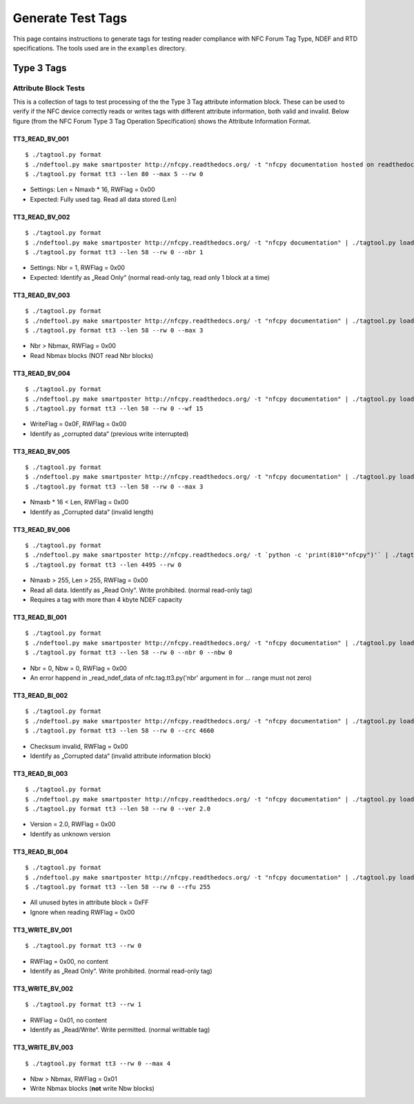 ******************
Generate Test Tags
******************

This page contains instructions to generate tags for testing reader
compliance with NFC Forum Tag Type, NDEF and RTD specifications. The
tools used are in the ``examples`` directory.

Type 3 Tags
===========

Attribute Block Tests
---------------------

This is a collection of tags to test processing of the the Type 3 Tag
attribute information block. These can be used to verify if the NFC
device correctly reads or writes tags with different attribute
information, both valid and invalid. Below figure (from the NFC Forum
Type 3 Tag Operation Specification) shows the Attribute Information
Format.

.. image:: ../images/tt3attrblock.png

TT3_READ_BV_001
^^^^^^^^^^^^^^^

::

   $ ./tagtool.py format
   $ ./ndeftool.py make smartposter http://nfcpy.readthedocs.org/ -t "nfcpy documentation hosted on readthedocs" | ./tagtool.py load -
   $ ./tagtool.py format tt3 --len 80 --max 5 --rw 0

* Settings: Len = Nmaxb * 16, RWFlag = 0x00
* Expected: Fully used tag. Read all data stored (Len)

TT3_READ_BV_002
^^^^^^^^^^^^^^^

::

   $ ./tagtool.py format
   $ ./ndeftool.py make smartposter http://nfcpy.readthedocs.org/ -t "nfcpy documentation" | ./tagtool.py load -
   $ ./tagtool.py format tt3 --len 58 --rw 0 --nbr 1

* Settings: Nbr = 1, RWFlag = 0x00
* Expected: Identify as „Read Only“ (normal read-only tag, read only 1
  block at a time)

TT3_READ_BV_003
^^^^^^^^^^^^^^^

::

   $ ./tagtool.py format
   $ ./ndeftool.py make smartposter http://nfcpy.readthedocs.org/ -t "nfcpy documentation" | ./tagtool.py load -
   $ ./tagtool.py format tt3 --len 58 --rw 0 --max 3

* Nbr > Nbmax, RWFlag = 0x00
* Read Nbmax blocks (NOT read Nbr blocks)

TT3_READ_BV_004
^^^^^^^^^^^^^^^

::

   $ ./tagtool.py format
   $ ./ndeftool.py make smartposter http://nfcpy.readthedocs.org/ -t "nfcpy documentation" | ./tagtool.py load -
   $ ./tagtool.py format tt3 --len 58 --rw 0 --wf 15

* WriteFlag = 0x0F, RWFlag = 0x00
* Identify as „corrupted data“ (previous write interrupted)

TT3_READ_BV_005
^^^^^^^^^^^^^^^

::

   $ ./tagtool.py format
   $ ./ndeftool.py make smartposter http://nfcpy.readthedocs.org/ -t "nfcpy documentation" | ./tagtool.py load -
   $ ./tagtool.py format tt3 --len 58 --rw 0 --max 3

* Nmaxb * 16 < Len, RWFlag = 0x00
* Identify as „Corrupted data“ (invalid length)

TT3_READ_BV_006
^^^^^^^^^^^^^^^

::

   $ ./tagtool.py format
   $ ./ndeftool.py make smartposter http://nfcpy.readthedocs.org/ -t `python -c 'print(810*"nfcpy")'` | ./tagtool.py load -
   $ ./tagtool.py format tt3 --len 4495 --rw 0

* Nmaxb > 255, Len > 255, RWFlag = 0x00
* Read all data. Identify as „Read Only“. Write prohibited. (normal
  read-only tag)
* Requires a tag with more than 4 kbyte NDEF capacity

TT3_READ_BI_001
^^^^^^^^^^^^^^^

::

   $ ./tagtool.py format
   $ ./ndeftool.py make smartposter http://nfcpy.readthedocs.org/ -t "nfcpy documentation" | ./tagtool.py load -
   $ ./tagtool.py format tt3 --len 58 --rw 0 --nbr 0 --nbw 0

* Nbr = 0, Nbw = 0, RWFlag = 0x00
* An error happend in _read_ndef_data of nfc.tag.tt3.py('nbr' argument in for ... range must not zero)

TT3_READ_BI_002
^^^^^^^^^^^^^^^

::

   $ ./tagtool.py format
   $ ./ndeftool.py make smartposter http://nfcpy.readthedocs.org/ -t "nfcpy documentation" | ./tagtool.py load -
   $ ./tagtool.py format tt3 --len 58 --rw 0 --crc 4660

* Checksum invalid, RWFlag = 0x00
* Identify as „Corrupted data“ (invalid attribute information block)

TT3_READ_BI_003
^^^^^^^^^^^^^^^

::

   $ ./tagtool.py format
   $ ./ndeftool.py make smartposter http://nfcpy.readthedocs.org/ -t "nfcpy documentation" | ./tagtool.py load -
   $ ./tagtool.py format tt3 --len 58 --rw 0 --ver 2.0

* Version = 2.0, RWFlag = 0x00
* Identify as unknown version

TT3_READ_BI_004
^^^^^^^^^^^^^^^

::

   $ ./tagtool.py format
   $ ./ndeftool.py make smartposter http://nfcpy.readthedocs.org/ -t "nfcpy documentation" | ./tagtool.py load -
   $ ./tagtool.py format tt3 --len 58 --rw 0 --rfu 255

* All unused bytes in attribute block = 0xFF
* Ignore when reading RWFlag = 0x00 

TT3_WRITE_BV_001
^^^^^^^^^^^^^^^^

::

   $ ./tagtool.py format tt3 --rw 0

* RWFlag = 0x00, no content
* Identify as „Read Only“. Write prohibited. (normal read-only tag)

TT3_WRITE_BV_002
^^^^^^^^^^^^^^^^

::

   $ ./tagtool.py format tt3 --rw 1

* RWFlag = 0x01, no content
* Identify as „Read/Write“. Write permitted. (normal writtable tag)

TT3_WRITE_BV_003
^^^^^^^^^^^^^^^^

::

   $ ./tagtool.py format tt3 --rw 0 --max 4

* Nbw > Nbmax, RWFlag = 0x01
* Write Nbmax blocks (**not** write Nbw blocks)
